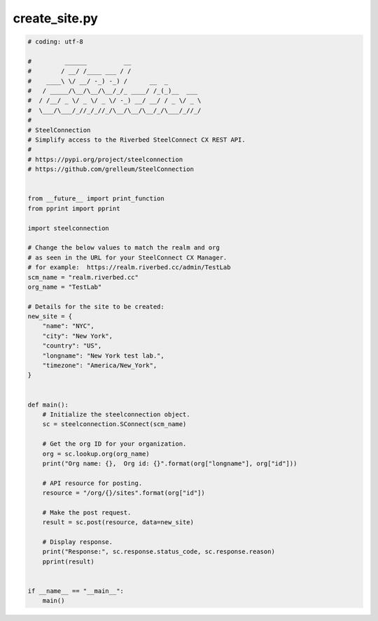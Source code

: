 create_site.py
==============

.. code:: python

   # coding: utf-8
   
   #         ______          __
   #        / __/ /____ ___ / /
   #    ____\ \/ __/ -_) -_) /      __  _
   #   / _____/\__/\__/\__/_/_ ____/ /_(_)__  ___
   #  / /__/ _ \/ _ \/ _ \/ -_) __/ __/ / _ \/ _ \
   #  \___/\___/_//_/_//_/\__/\__/\__/_/\___/_//_/
   #
   # SteelConnection
   # Simplify access to the Riverbed SteelConnect CX REST API.
   #
   # https://pypi.org/project/steelconnection
   # https://github.com/grelleum/SteelConnection
   
   
   from __future__ import print_function
   from pprint import pprint
   
   import steelconnection
   
   # Change the below values to match the realm and org
   # as seen in the URL for your SteelConnect CX Manager.
   # for example:  https://realm.riverbed.cc/admin/TestLab
   scm_name = "realm.riverbed.cc"
   org_name = "TestLab"
   
   # Details for the site to be created:
   new_site = {
       "name": "NYC",
       "city": "New York",
       "country": "US",
       "longname": "New York test lab.",
       "timezone": "America/New_York",
   }
   
   
   def main():
       # Initialize the steelconnection object.
       sc = steelconnection.SConnect(scm_name)
   
       # Get the org ID for your organization.
       org = sc.lookup.org(org_name)
       print("Org name: {},  Org id: {}".format(org["longname"], org["id"]))
   
       # API resource for posting.
       resource = "/org/{}/sites".format(org["id"])
   
       # Make the post request.
       result = sc.post(resource, data=new_site)
   
       # Display response.
       print("Response:", sc.response.status_code, sc.response.reason)
       pprint(result)
   
   
   if __name__ == "__main__":
       main()
   
